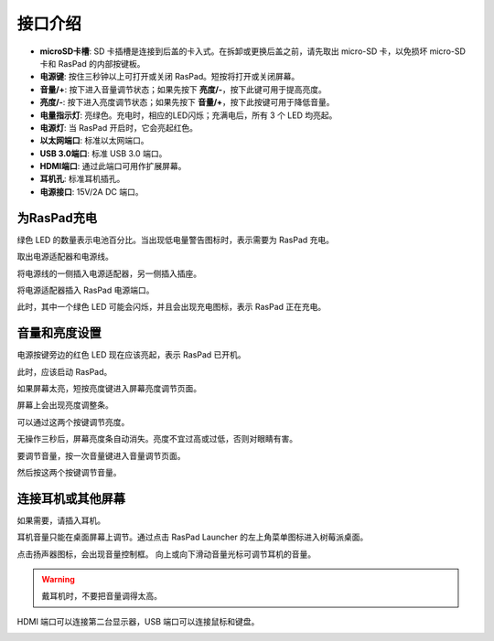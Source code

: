 接口介绍
==============================

.. image:: img/assembling16.png
  :width: 800
  :align: center


* **microSD卡槽**: SD 卡插槽是连接到后盖的卡入式。在拆卸或更换后盖之前，请先取出 micro-SD 卡，以免损坏 micro-SD 卡和 RasPad 的内部按键板。
* **电源键**: 按住三秒钟以上可打开或关闭 RasPad。短按将打开或关闭屏幕。
* **音量/+**: 按下进入音量调节状态；如果先按下 **亮度/-**，按下此键可用于提高亮度。
* **亮度/-**: 按下进入亮度调节状态；如果先按下 **音量/+**，按下此按键可用于降低音量。
* **电量指示灯**: 亮绿色。充电时，相应的LED闪烁；充满电后，所有 3 个 LED 均亮起。
* **电源灯**: 当 RasPad 开启时，它会亮起红色。
* **以太网端口**: 标准以太网端口。
* **USB 3.0端口**: 标准 USB 3.0 端口。
* **HDMI端口**: 通过此端口可用作扩展屏幕。
* **耳机孔**: 标准耳机插孔。
* **电源接口**: 15V/2A DC 端口。


为RasPad充电
---------------------

绿色 LED 的数量表示电池百分比。当出现低电量警告图标时，表示需要为 RasPad 充电。

.. image:: img/assembling23.png
  :width: 600
  :align: center

取出电源适配器和电源线。

.. image:: img/assembling19.png
  :width: 550
  :align: center

将电源线的一侧插入电源适配器，另一侧插入插座。

.. image:: img/assembling20.png
  :width: 550
  :align: center

将电源适配器插入 RasPad 电源端口。

.. image:: img/assembling21.png
  :width: 600
  :align: center

此时，其中一个绿色 LED 可能会闪烁，并且会出现充电图标，表示 RasPad 正在充电。

.. image:: img/assembling22.png
  :width: 600
  :align: center


音量和亮度设置
--------------------------------------

电源按键旁边的红色 LED 现在应该亮起，表示 RasPad 已开机。

.. image:: img/assembling27.png
  :width: 600
  :align: center

此时，应该启动 RasPad。

如果屏幕太亮，短按亮度键进入屏幕亮度调节页面。

.. image:: img/assembling28.png
  :width: 600
  :align: center

屏幕上会出现亮度调整条。

.. image:: img/assembling29.png
  :width: 600
  :align: center

可以通过这两个按键调节亮度。

.. image:: img/assembling30.png
  :width: 600
  :align: center

无操作三秒后，屏幕亮度条自动消失。亮度不宜过高或过低，否则对眼睛有害。

.. image:: img/assembling31.png
  :width: 550
  :align: center

要调节音量，按一次音量键进入音量调节页面。

.. image:: img/assembling32.png
  :width: 600
  :align: center

然后按这两个按键调节音量。

.. image:: img/assembling33.png
  :width: 600
  :align: center

连接耳机或其他屏幕
-----------------------------------------

如果需要，请插入耳机。

.. image:: img/assembling34.png
  :width: 600
  :align: center

耳机音量只能在桌面屏幕上调节。通过点击 RasPad Launcher 的左上角菜单图标进入树莓派桌面。


.. image:: img/assembling35.png
  :width: 550
  :align: center

点击扬声器图标，会出现音量控制框。 向上或向下滑动音量光标可调节耳机的音量。

.. image:: img/assembling36.png
  :width: 550
  :align: center

.. warning:: 

  戴耳机时，不要把音量调得太高。

.. image:: img/assembling37.png
  :width: 600
  :align: center

HDMI 端口可以连接第二台显示器，USB 端口可以连接鼠标和键盘。

.. image:: img/assembling38.png
  :width: 600
  :align: center

.. image:: img/assembling39.png
  :width: 600
  :align: center


